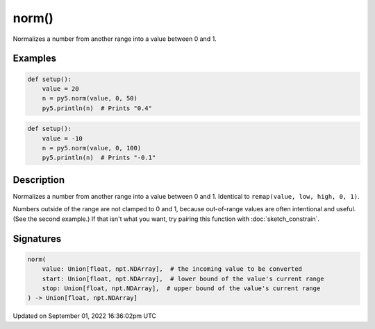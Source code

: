 norm()
======

Normalizes a number from another range into a value between 0 and 1.

Examples
--------

.. raw:: html

    <div class="example-table">

.. raw:: html

    <div class="example-row"><div class="example-cell-image">

.. raw:: html

    </div><div class="example-cell-code">

.. code:: python

    def setup():
        value = 20
        n = py5.norm(value, 0, 50)
        py5.println(n)  # Prints "0.4"

.. raw:: html

    </div></div>

.. raw:: html

    <div class="example-row"><div class="example-cell-image">

.. raw:: html

    </div><div class="example-cell-code">

.. code:: python

    def setup():
        value = -10
        n = py5.norm(value, 0, 100)
        py5.println(n)  # Prints "-0.1"

.. raw:: html

    </div></div>

.. raw:: html

    </div>

Description
-----------

Normalizes a number from another range into a value between 0 and 1. Identical to ``remap(value, low, high, 0, 1)``.

Numbers outside of the range are not clamped to 0 and 1, because out-of-range values are often intentional and useful. (See the second example.) If that isn't what you want, try pairing this function with :doc:`sketch_constrain`.

Signatures
----------

.. code:: python

    norm(
        value: Union[float, npt.NDArray],  # the incoming value to be converted
        start: Union[float, npt.NDArray],  # lower bound of the value's current range
        stop: Union[float, npt.NDArray],  # upper bound of the value's current range
    ) -> Union[float, npt.NDArray]

Updated on September 01, 2022 16:36:02pm UTC

